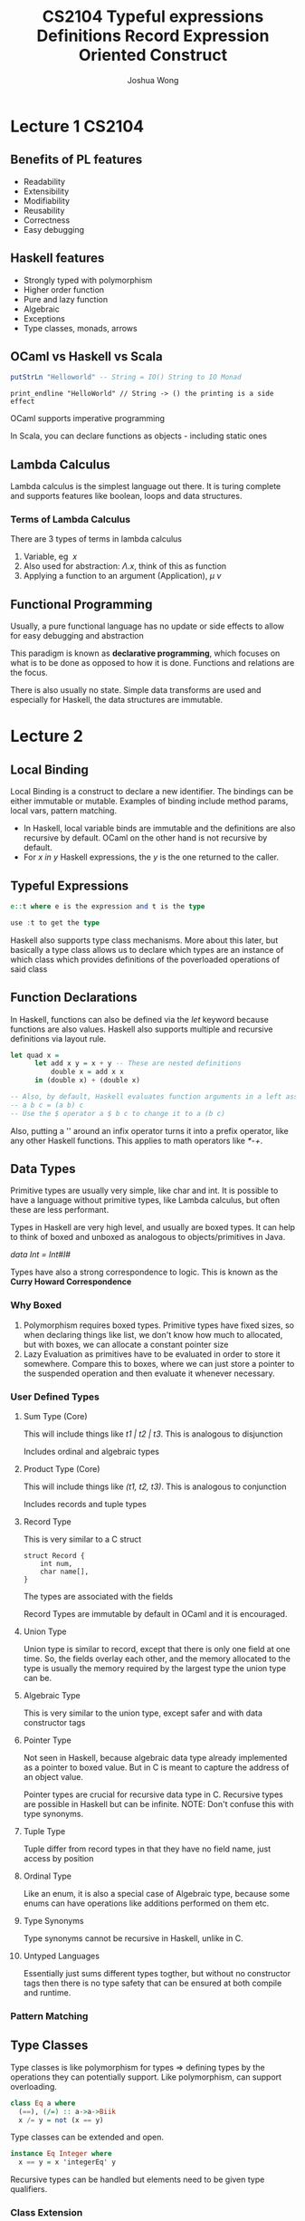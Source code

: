 #+TITLE: CS2104
#+AUTHOR: Joshua Wong

* Lecture 1 :CS2104:
** Benefits of PL features
- Readability
- Extensibility
- Modifiability
- Reusability
- Correctness
- Easy debugging
 
** Haskell features
- Strongly typed with polymorphism
- Higher order function
- Pure and lazy function
- Algebraic
- Exceptions
- Type classes, monads, arrows

** OCaml vs Haskell vs Scala
#+BEGIN_SRC haskell
putStrLn "Helloworld" -- String = IO() String to IO Monad
#+END_SRC

#+BEGIN_SRC
print_endline "HelloWorld" // String -> () the printing is a side effect
#+END_SRC

OCaml supports imperative programming

In Scala, you can declare functions as objects - including static ones

** Lambda Calculus
Lambda calculus is the simplest language out there. It is turing complete and supports features like boolean, loops and data structures.

*** Terms of Lambda Calculus
There are 3 types of terms in lambda calculus
 1. Variable, eg \(\ x \)
 2. Also used for abstraction: \(\Lambda . x\), think of this as function
 3. Applying a function to an argument (Application), \( \mu \: \nu \)

** Functional Programming
Usually, a pure functional language has no update or side effects to allow for easy debugging and abstraction

This paradigm is known as *declarative programming*, which focuses on what is to be done as opposed to how it is done.
Functions and relations are the focus.

There is also usually no state. Simple data transforms are used and especially for Haskell, the data structures are immutable.

* Lecture 2
** Local Binding
Local Binding is a construct to declare a new identifier. The bindings can be either immutable or mutable.
Examples of binding include method params, local vars, pattern matching.

- In Haskell, local variable binds are immutable and the definitions are also recursive by default. OCaml on the other hand is not recursive by default.
- For /x in y/ Haskell expressions, the /y/ is the one returned to the caller.

** Typeful Expressions
#+TITLE: Typeful expressions
#+BEGIN_SRC  haskell
e::t where e is the expression and t is the type

use :t to get the type
#+END_SRC

Haskell also supports type class mechanisms. More about this later, but basically a type class allows us to declare which types are an instance of which class which provides
definitions of the poverloaded operations of said class

** Function Declarations
In Haskell, functions can also be defined via the /let/ keyword because functions are also values.
Haskell also supports multiple and recursive definitions via layout rule.

#+TITLE: Definitions
#+BEGIN_SRC haskell
let quad x =
      let add x y = x + y -- These are nested definitions
          double x = add x x
      in (double x) + (double x)

-- Also, by default, Haskell evaluates function arguments in a left associative nature due to the high precedence of space
-- a b c = (a b) c
-- Use the $ operator a $ b c to change it to a (b c)
#+END_SRC

Also, putting a '' around an infix operator turns it into a prefix operator, like any other Haskell functions. This applies to math operators like /*-+/.

** Data Types
Primitive types are usually very simple, like char and int. It is possible to have a language without primitive types,
like Lambda calculus, but often these are less performant.

Types in Haskell are very high level, and usually are boxed types. It can help to think of boxed and unboxed as analogous to objects/primitives in Java.

/data Int = Int#I#/

Types have also a strong correspondence to logic. This is known as the *Curry Howard Correspondence*

*** Why Boxed
1. Polymorphism requires boxed types. Primitive types have fixed sizes, so when declaring things like list, we
   don't know how much to allocated, but with boxes, we can allocate a constant pointer size
2. Lazy Evaluation as primitives have to be evaluated in order to store it somewhere. Compare this to boxes, where we can
   just store a pointer to the suspended operation and then evaluate it whenever necessary.

*** User Defined Types

**** Sum Type (Core)
This will include things like /t1 | t2 | t3/. This is analogous to disjunction

Includes ordinal and algebraic types

**** Product Type (Core)
This will include things like /(t1, t2, t3)/. This is analogous to conjunction

Includes records and tuple types

**** Record Type
This is very similar to a C struct
#+TITLE: Record
#+BEGIN_SRC
struct Record {
    int num,
    char name[],
}
#+END_SRC

The types are associated with the fields

Record Types are immutable by default in OCaml and it is encouraged.

**** Union Type
Union type is similar to record, except that there is only one field at one time.
So, the fields overlay each other, and the memory allocated to the type is usually the memory required by the largest type the union type can be.

**** Algebraic Type
This is very similar to the union type, except safer and with data constructor tags

**** Pointer Type
Not seen in Haskell, because algebraic data type already implemented as a pointer to boxed value. But in C is meant to capture the address of an object value.

Pointer types are crucial for recursive data type in C. Recursive types are possible in Haskell but can be infinite. NOTE: Don't confuse this with type synonyms.

**** Tuple Type
Tuple differ from record types in that they have no field name, just access by position

**** Ordinal Type
Like an enum, it is also a special case of Algebraic type, because some enums can have operations like additions performed on them etc.

**** Type Synonyms
Type synonyms cannot be recursive in Haskell, unlike in C.
**** Untyped Languages
Essentially just sums different types togther, but without no constructor tags then there is no type safety that can be ensured at both compile and runtime.

*** Pattern Matching
#+NAME: Pattern Matching
#+ATTR_ORG: :width 500
[[file:images/cs2104_l2_1.png]]

** Type Classes
Type classes is like polymorphism for types => defining types by the operations they can potentially support. Like polymorphism, can support overloading.

#+BEGIN_SRC haskell
class Eq a where
  (==), (/=) :: a->a->Biik
  x /= y = not (x == y)
#+END_SRC

Type classes can be extended and open.

#+BEGIN_SRC haskell
instance Eq Integer where
  x == y = x 'integerEq' y
#+END_SRC

Recursive types can be handled but elements need to be given type qualifiers.

*** Class Extension
Haskell also supports the notion of extending from some base class type.

#+BEGIN_SRC haskell
class (Eq a) => Ord a where
  (<), (<=), (>), (>=) :: a->a->Bool
  max, min :: a->a->a
#+END_SRC

Multiple inheritance is also supported.

** Enumeration Class
Supports syntatic sugar for arithmetic sequences /[a..b]/

** Show class
Show class is for types that can be converted to the character string.

** Read Class
Handles the converse of parsing a data structure from a string

** Derived instances
Helps with writing instances for standard type classes can be tedious.

** Direct Handling
Use Maybe type or Either type.

** Language Constructs
For Haskell, we mainly use expression oriented constructs

#+TITLE: Expression Oriented Construct
#+ATTR_ORG: :width 300
[[file:images/cs2104_l3_1.png]]

** Tuple vs Curried Functions
Tuple and Curried Fucntions are isomorphic, you can convert one to the other
(x, y) -> addCurry x y
\ x -> \ y -> addTuple(x, y)

** Recursion and Tail Recursion
Tail Recursion helps to keep the stack size constant.
* Lecture 4
Functions should be first class - value and type, passed as argument, returned, constructed at runtime (lambda), stored in data structures.

** Functions that returns functions
Equivalent to curried functions

** Lazy Evaluation via Function
#+BEGIN_SRC haskell
(\ () -> e)
#+END_SRC

This is very much like a thunk.

Lazy evaluation helps Haskell handle cases like infinite lists well. Though if there is a need for strict evaluation then
use the operator /!/ in front of the expression.
Another option for strict evaluation is the /seq/ keyword, which forces the strict evaluation first - /e1 'seq' e2/. Strict evlauation also occurs before pattern matching.

** Genericity
Replace each constant or function that differs by a parameter.
#+BEGIN_SRC haskell
let foldr f z xs =
      let aux xs =
            case xs of
              [] -> z -- basecase
              y:yx -> f y (aux ys)
      in aux xs
#+END_SRC

This is an example of the fold right operator -> operate on RHS side first.

Fold left is just the opposite -> operator on the RHS first. However, a key thing to note is that fold left operators tend to be *tail recursive*.

#+BEGIN_SRC haskell
let fold l f z cs =  -- z is the accumulator original value
      let aux xs acc =
            case xs with
            | [] -> acc
            | y:ys -> aux (f acc y) ys
      in aux z xs
#+END_SRC

If the reduction /f/ is associative, then we can use fold left or fold right, if not then we have to choose between foldl and foldr carefully.

It is also not always the case that foldl has better performance foldr.

There is also a *Foldable* type class that also has a whole lotta other fold style operations.

** Mapping
map : (a -> b) -> [a] -> b

** Functor
Functor is anything that is mappable.
#+BEGIN_SRC haskell
class Functor f where
  fmap:: (a -> b) -> f a -> f b
#+END_SRC
Map is an the list implementation of fmap


** Composition
Function composition is an instance of functor fmap.
* Lecture 5
** List Comprehension
#+BEGIN_SRC haskell
[f x | x <- ys] -- this is a map
[x | x <- ys, x < 5 ] -- this is a filter
[x | x <- xs, y <- ys] -- this is a concatmap pattern
#+END_SRC
** Arrays
Regarded as functions from indices to values, but for efficient retrieval it is contigous and bounded.

Can also build an array from an association list.
#+BEGIN_SRC haskell
squares = array (1, 100) [i | i <- [1..100]]
#+END_SRC
Since haskell is purely functional, the array must be built in one step (monolithic).

*** Accumulation
#+BEGIN_SRC haskell
accumArray :: (Ix a) => (b->c->b) -> b -> (a,a) -> [Assoc a c] -> Array a b
--                      accum fn init-val bounds  elements
#+END_SRC

** Semi-Groups
#+BEGIN_SRC haskell
class SemiGroup a where
  op :: a -> a -> a
class SemiGroup a => Monoid a where
  unit :: a
#+END_SRC

There are two properties of monoids:
#+BEGIN_SRC haskell
unit `op` x = x `op` unit = x  -- unit is both left and right, its not meant to represent commutativity.
(x `op` y) `op` z = x `op` (y `op` z)
#+END_SRC

Unit is just something that gives back the operator when together with the operator. Note that the properties are not checked by Haskell => So it is up to the user to ensure that the two properties all hold.

** Monads
An expr is referentially transparent if it can be replaced with corresponding value without chaging the program's behavior.

Monads are referentially transparent, but not imperative programming with side effects.

*** Context
Values can be associated with a context, like IO, Maybe type. Once we have a context, we cannot directly apply a function. So the solution is to use the Functor and to define the /fmap/.

*** Applicatives
#+BEGIN_SRC haskell
class Functor f => Applicative (f:: *->*) where
  <*> :: f (a->b) -> f a -> f b
#+END_SRC
However, functions can also be dumped into a context. Applicatives /<*>/ are used in this scenario, because fmap does not apply to functions, only to a value inside a context (See its type defn).
#+BEGIN_SRC haskell
fmap :: (a->b) -> f a -> f b -- type of a is value not a function
#+END_SRC

*** Monads actual
#+BEGIN_SRC haskell
class Monad m where
  (>>=) ::  m a -> (a -> m b) -> m b
#+END_SRC
Note that we take in a monad, a function that returns a monad, and it in turn returns a monad. This also facilitates chaining.
#+BEGIN_SRC haskell
getLine >>= readFile >>= putStrLn

-- do syntantic sugar
foo = do
  filename <- getLine
  contents <- readFile filename
  putStrLn contents

-- also equivalent
getLine >>= \filename -> (readFile filename -> \ contents -> putStrLn contents)
#+END_SRC

List comprehension is a form of do comprehension and do syntactic sugar.

*** Other syntax
#+BEGIN_SRC haskell
class Monad m where
  return :: a -> m a
  >> :: (m a) -> (m b) -> m b -- ignores output of m a
#+END_SRC


*Laws of monad class*
#+BEGIN_SRC haskell
(return a) >>= k = k a
m >>= return m
(m >>= (\a -> (k a) >>= (\b -> h b))) =  m >>= \\a -> k a >>= \b -> h b
#+END_SRC

Note that we cannot extract the value from within the function as it is unsafe.

*** Building Actions
IO operations are just ordinary values that can be passed into data structures, combined using functions like foldr
* Lecture 6
** Monadic Parsing With Haskell
*** Abstract Syntax Tree
Used to represent code fragment as a data structure
*** Context-Free Grammar
1. A set of terminal symbols
2. A set of non-terminal symbols
3. A (non-terminal) start symbols
4. A set of grammar rules of the form <nonterminal> ::= <sequence of terminals and non-terminals>
*** Backus-Naur Form and Extended Backus-Naur form
<integer> ::= <digit>:{<digit>}

#+BEGIN_SRC
EBNF for Haskell Fragment
<expression> ::=
  <lowercase-identifier>
  | <constants>
  | let <pattern> = <expr> in <expr>
  | if <expr> then <expr> else <expr>
  | \ {<pattern>}+ -> <expression>     -- + means more than one
  | <expression> {<expression>}+
#+END_SRC
*** Regular Grammar
Regular Grammar is a subset of CFG with different grammar rules:
<nonterminal> ::= <terminal>|<nonterminal>}

Regular grammars can be recognized by a finite state machine (and tail recursive methods).
*** Syntax Analysis
We can use Algebraic types like /data Token = | t0 blah | t1 blah |/ to help us divide stuff into Tokens and Expressions.
*** Parsers
A generic parser is expected to have the following type:
#+BEGIN_SRC
data Token = ...
type Tokens = [Token]
type Parser a  = Tokens -> (a, Tokens) ;; consumes the token to produce parse tree object of type A and the remaining tokens.
#+END_SRC

We can apply this logic to constant parsers, keyword parsers etc, and then look to combine them to create a more complete parser.

*** Sequential Parsing
#+BEGIN_SRC
(~~) :: Monad SParsec => SParsec a -> SParsecb -> SParsec(a, b)
#+END_SRC

#+NAME: Generic Parsing
#+ATTR_ORG: :width 400
[[file:images/cs2104_l7_1.png]]

We can also support other operators, ie to say stuff like allowing us to choose between a parser A and parser B via disjunction.

*** Parser Mapping
Map functions can be used to change the output of a parser via a map function.
*** Parser Repetition
Another form of repetition involves trying to repeat the same parser over and over again.

** Arithmetic Grammar Rule
Use EBNF to handle left associativity as left recursion and right recursion both have their issues.

* Lecture 8
** Prolog
Prolog atoms are constants (starts with lower case). Variables start with upper-case or underscore. There is no typing.

Terms are used to form tree-like data structures:
#+BEGIN_SRC
node(node(dog, nil)), leaf(cat)
#+END_SRC

We can also mix terms with nodes
#+BEGIN_SRC
node(2, Y)
#+END_SRC

Prolog specifies relations rather than functions. In functions, inputs and outputs are fixed, but for Prolog, they just try to relate the number of parameters.
#+NAME: Relation vs Function
#+ATTR_ORG: :width 400
[[file:images/cs2104_l8_1.png]]

*** Adding as a relation
#+BEGIN_SRC
add(5, 4, R) adding
add(5, Y, 9) subtracting
add(5, 4, 9) checking
add(X, Y, 9) enumerating
#+END_SRC

*** Derived Facts via Horn Clauses
Left hand side is a single relation that is implied by the right hand side.
Right hand side is usually the stronger condition.
#+BEGIN_SRC
pred(..) :- pred1(..), pred2(..)...

pred1(...)&&pred2(...)... -> pred(...)

parent(X,Y) :- father(X,Y); mother(X,Y) -- ; means disjunction
#+END_SRC

Horn clauses may be recursive, but be careful with left recursion due to DFS search procedure.

*** List
[1,2,3,4] is a list.

In order to break into head and tail, we can use either
1. /.(H,T)/
2. /[H|T]/

Appending can be done using the following syntax
#+BEGIN_SRC
append([], Y, Y)
append([X|Xs], Y, [X|Rs])
#+END_SRC

*** Unification
Unification fundamentally denotes equality, or can RHS match LHS.

Unification /t1=t2/ may contains variables. The system computes a substitution such that the two terms are now equal. Once the variable is bound, the value cannot be changed (single assignment property).

*** Resolution
Resolution - the process of answering a query.

Pattern-matching is a special case of unification. Resolution occurs by renaming all the variables in a row multiple times.

*** Arithmetic
Arithmetic expression is evaluated by the is-operator.

#+BEGIN_SRC
X is 3+4 -- True
7 is 3+4 -- True
7 is X+4 -- False, because RHS input is not known
#+END_SRC
